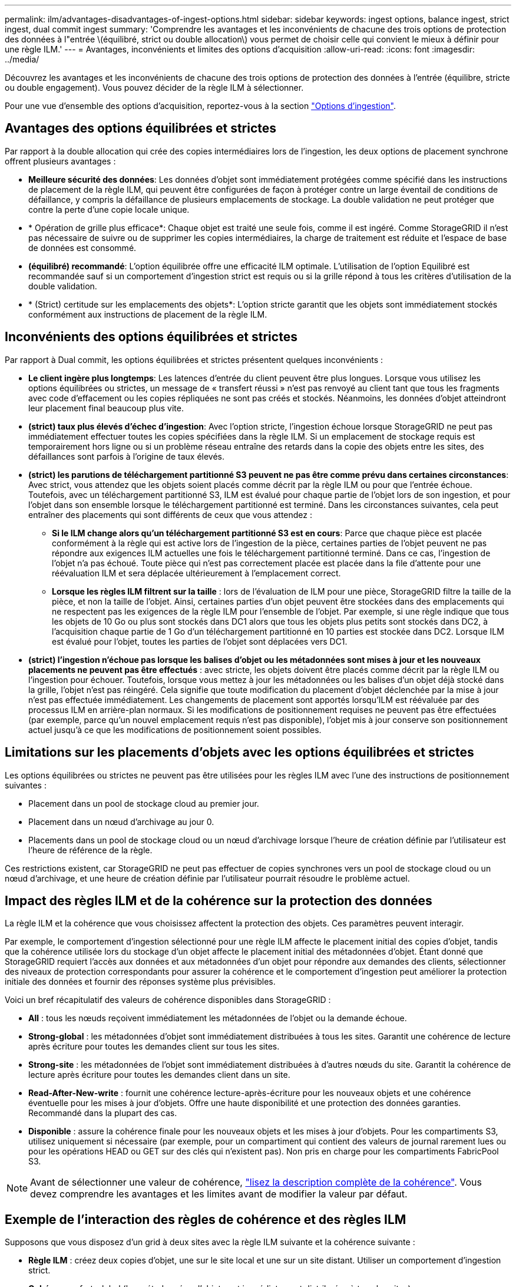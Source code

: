 ---
permalink: ilm/advantages-disadvantages-of-ingest-options.html 
sidebar: sidebar 
keywords: ingest options, balance ingest, strict ingest, dual commit ingest 
summary: 'Comprendre les avantages et les inconvénients de chacune des trois options de protection des données à l"entrée \(équilibré, strict ou double allocation\) vous permet de choisir celle qui convient le mieux à définir pour une règle ILM.' 
---
= Avantages, inconvénients et limites des options d'acquisition
:allow-uri-read: 
:icons: font
:imagesdir: ../media/


[role="lead"]
Découvrez les avantages et les inconvénients de chacune des trois options de protection des données à l'entrée (équilibre, stricte ou double engagement). Vous pouvez décider de la règle ILM à sélectionner.

Pour une vue d'ensemble des options d'acquisition, reportez-vous à la section link:data-protection-options-for-ingest.html["Options d'ingestion"].



== Avantages des options équilibrées et strictes

Par rapport à la double allocation qui crée des copies intermédiaires lors de l'ingestion, les deux options de placement synchrone offrent plusieurs avantages :

* *Meilleure sécurité des données*: Les données d'objet sont immédiatement protégées comme spécifié dans les instructions de placement de la règle ILM, qui peuvent être configurées de façon à protéger contre un large éventail de conditions de défaillance, y compris la défaillance de plusieurs emplacements de stockage. La double validation ne peut protéger que contre la perte d'une copie locale unique.
* * Opération de grille plus efficace*: Chaque objet est traité une seule fois, comme il est ingéré. Comme StorageGRID il n'est pas nécessaire de suivre ou de supprimer les copies intermédiaires, la charge de traitement est réduite et l'espace de base de données est consommé.
* *(équilibré) recommandé*: L'option équilibrée offre une efficacité ILM optimale. L'utilisation de l'option Equilibré est recommandée sauf si un comportement d'ingestion strict est requis ou si la grille répond à tous les critères d'utilisation de la double validation.
* * (Strict) certitude sur les emplacements des objets*: L'option stricte garantit que les objets sont immédiatement stockés conformément aux instructions de placement de la règle ILM.




== Inconvénients des options équilibrées et strictes

Par rapport à Dual commit, les options équilibrées et strictes présentent quelques inconvénients :

* *Le client ingère plus longtemps*: Les latences d'entrée du client peuvent être plus longues. Lorsque vous utilisez les options équilibrées ou strictes, un message de « transfert réussi » n'est pas renvoyé au client tant que tous les fragments avec code d'effacement ou les copies répliquées ne sont pas créés et stockés. Néanmoins, les données d'objet atteindront leur placement final beaucoup plus vite.
* *(strict) taux plus élevés d'échec d'ingestion*: Avec l'option stricte, l'ingestion échoue lorsque StorageGRID ne peut pas immédiatement effectuer toutes les copies spécifiées dans la règle ILM. Si un emplacement de stockage requis est temporairement hors ligne ou si un problème réseau entraîne des retards dans la copie des objets entre les sites, des défaillances sont parfois à l'origine de taux élevés.
* *(strict) les parutions de téléchargement partitionné S3 peuvent ne pas être comme prévu dans certaines circonstances*: Avec strict, vous attendez que les objets soient placés comme décrit par la règle ILM ou pour que l'entrée échoue. Toutefois, avec un téléchargement partitionné S3, ILM est évalué pour chaque partie de l'objet lors de son ingestion, et pour l'objet dans son ensemble lorsque le téléchargement partitionné est terminé. Dans les circonstances suivantes, cela peut entraîner des placements qui sont différents de ceux que vous attendez :
+
** *Si le ILM change alors qu'un téléchargement partitionné S3 est en cours*: Parce que chaque pièce est placée conformément à la règle qui est active lors de l'ingestion de la pièce, certaines parties de l'objet peuvent ne pas répondre aux exigences ILM actuelles une fois le téléchargement partitionné terminé. Dans ce cas, l'ingestion de l'objet n'a pas échoué. Toute pièce qui n'est pas correctement placée est placée dans la file d'attente pour une réévaluation ILM et sera déplacée ultérieurement à l'emplacement correct.
** *Lorsque les règles ILM filtrent sur la taille* : lors de l'évaluation de ILM pour une pièce, StorageGRID filtre la taille de la pièce, et non la taille de l'objet. Ainsi, certaines parties d'un objet peuvent être stockées dans des emplacements qui ne respectent pas les exigences de la règle ILM pour l'ensemble de l'objet. Par exemple, si une règle indique que tous les objets de 10 Go ou plus sont stockés dans DC1 alors que tous les objets plus petits sont stockés dans DC2, à l'acquisition chaque partie de 1 Go d'un téléchargement partitionné en 10 parties est stockée dans DC2. Lorsque ILM est évalué pour l'objet, toutes les parties de l'objet sont déplacées vers DC1.


* *(strict) l'ingestion n'échoue pas lorsque les balises d'objet ou les métadonnées sont mises à jour et les nouveaux placements ne peuvent pas être effectués* : avec stricte, les objets doivent être placés comme décrit par la règle ILM ou l'ingestion pour échouer. Toutefois, lorsque vous mettez à jour les métadonnées ou les balises d'un objet déjà stocké dans la grille, l'objet n'est pas réingéré. Cela signifie que toute modification du placement d'objet déclenchée par la mise à jour n'est pas effectuée immédiatement. Les changements de placement sont apportés lorsqu'ILM est réévaluée par des processus ILM en arrière-plan normaux. Si les modifications de positionnement requises ne peuvent pas être effectuées (par exemple, parce qu'un nouvel emplacement requis n'est pas disponible), l'objet mis à jour conserve son positionnement actuel jusqu'à ce que les modifications de positionnement soient possibles.




== Limitations sur les placements d'objets avec les options équilibrées et strictes

Les options équilibrées ou strictes ne peuvent pas être utilisées pour les règles ILM avec l'une des instructions de positionnement suivantes :

* Placement dans un pool de stockage cloud au premier jour.
* Placement dans un nœud d'archivage au jour 0.
* Placements dans un pool de stockage cloud ou un nœud d'archivage lorsque l'heure de création définie par l'utilisateur est l'heure de référence de la règle.


Ces restrictions existent, car StorageGRID ne peut pas effectuer de copies synchrones vers un pool de stockage cloud ou un nœud d'archivage, et une heure de création définie par l'utilisateur pourrait résoudre le problème actuel.



== Impact des règles ILM et de la cohérence sur la protection des données

La règle ILM et la cohérence que vous choisissez affectent la protection des objets. Ces paramètres peuvent interagir.

Par exemple, le comportement d'ingestion sélectionné pour une règle ILM affecte le placement initial des copies d'objet, tandis que la cohérence utilisée lors du stockage d'un objet affecte le placement initial des métadonnées d'objet. Étant donné que StorageGRID requiert l'accès aux données et aux métadonnées d'un objet pour répondre aux demandes des clients, sélectionner des niveaux de protection correspondants pour assurer la cohérence et le comportement d'ingestion peut améliorer la protection initiale des données et fournir des réponses système plus prévisibles.

Voici un bref récapitulatif des valeurs de cohérence disponibles dans StorageGRID :

* *All* : tous les nœuds reçoivent immédiatement les métadonnées de l'objet ou la demande échoue.
* *Strong-global* : les métadonnées d'objet sont immédiatement distribuées à tous les sites. Garantit une cohérence de lecture après écriture pour toutes les demandes client sur tous les sites.
* *Strong-site* : les métadonnées de l'objet sont immédiatement distribuées à d'autres nœuds du site. Garantit la cohérence de lecture après écriture pour toutes les demandes client dans un site.
* *Read-After-New-write* : fournit une cohérence lecture-après-écriture pour les nouveaux objets et une cohérence éventuelle pour les mises à jour d'objets. Offre une haute disponibilité et une protection des données garanties. Recommandé dans la plupart des cas.
* *Disponible* : assure la cohérence finale pour les nouveaux objets et les mises à jour d'objets. Pour les compartiments S3, utilisez uniquement si nécessaire (par exemple, pour un compartiment qui contient des valeurs de journal rarement lues ou pour les opérations HEAD ou GET sur des clés qui n'existent pas). Non pris en charge pour les compartiments FabricPool S3.



NOTE: Avant de sélectionner une valeur de cohérence, link:../s3/consistency-controls.html["lisez la description complète de la cohérence"]. Vous devez comprendre les avantages et les limites avant de modifier la valeur par défaut.



== Exemple de l'interaction des règles de cohérence et des règles ILM

Supposons que vous disposez d'un grid à deux sites avec la règle ILM suivante et la cohérence suivante :

* *Règle ILM* : créez deux copies d'objet, une sur le site local et une sur un site distant. Utiliser un comportement d'ingestion strict.
* *Cohérence* : fort-global (les métadonnées d'objet sont immédiatement distribuées à tous les sites).


Lorsqu'un client stocke un objet dans la grille, StorageGRID effectue à la fois des copies d'objet et distribue les métadonnées aux deux sites avant de rétablir la réussite du client.

L'objet est entièrement protégé contre la perte au moment du message d'ingestion. Par exemple, si le site local est perdu peu de temps après l'ingestion, des copies des données de l'objet et des métadonnées de l'objet existent toujours sur le site distant. L'objet est entièrement récupérable.

Si vous avez utilisé la même règle ILM et la même cohérence site forte, le client peut recevoir un message de réussite après la réplication des données de l'objet vers le site distant, mais avant la distribution des métadonnées de l'objet. Dans ce cas, le niveau de protection des métadonnées d'objet ne correspond pas au niveau de protection des données d'objet. Si le site local est perdu peu de temps après l'ingestion, les métadonnées d'objet sont perdues. Impossible de récupérer l'objet.

L'inter-relation entre la cohérence et les règles ILM peut être complexe. Contactez NetApp si vous avez besoin d'aide.

.Informations associées
* link:example-5-ilm-rules-and-policy-for-strict-ingest-behavior.html["Exemple 5 : règles et règles ILM pour un comportement d'ingestion strict"]

